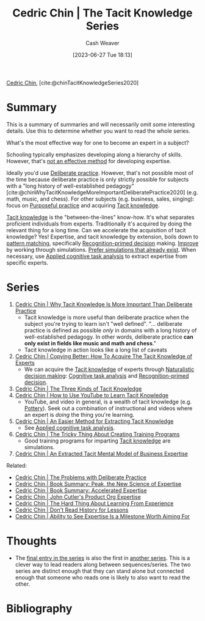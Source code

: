 :PROPERTIES:
:ROAM_REFS: [cite:@chinTacitKnowledgeSeries2020]
:ID:       96c1f65b-0c31-4478-8717-8c33743a9e94
:LAST_MODIFIED: [2023-11-03 Fri 08:30]
:END:
#+title: Cedric Chin | The Tacit Knowledge Series
#+hugo_custom_front_matter: :slug "96c1f65b-0c31-4478-8717-8c33743a9e94"
#+author: Cash Weaver
#+date: [2023-06-27 Tue 18:13]
#+filetags: :reference:

[[id:4c9b1bbf-2a4b-43fa-a266-b559c018d80e][Cedric Chin]], [cite:@chinTacitKnowledgeSeries2020]

* Summary

This is a summary of summaries and will necessarily omit some interesting details. Use this to determine whether you want to read the whole series.

What's the most effective way for one to become an expert in a subject?

Schooling typically emphasizes developing along a hierarchy of skills. However, that's [[id:f7eeed27-4fdb-4ebc-8ac0-8b2c2e58dcbb][not an effective method]] for developing expertise.

Ideally you'd use [[id:a1d74568-61f0-4a01-8aab-184d1b7a9752][Deliberate practice]]. However, that's not possible most of the time because deliberate practice is only strictly possible for subjects with a "long history of well-established pedagogy" [cite:@chinWhyTacitKnowledgeMoreImportantDeliberatePractice2020] (e.g. math, music, and chess). For other subjects (e.g. business, sales, singing): focus on [[id:2bb656cd-6834-4534-95e2-c77df28ffccb][Purposeful practice]] and acquiring [[id:d636dfa7-428d-457c-8db6-15fa61e03bef][Tacit knowledge]].

[[id:d636dfa7-428d-457c-8db6-15fa61e03bef][Tacit knowledge]] is the "between-the-lines" know-how. It's what separates proficient individuals from experts. Traditionally it's acquired by doing the relevant thing for a long time. Can we accelerate the acquisition of tacit knowledge? Yes! Expertise, and tacit knowledge by extension, boils down to [[id:b481f4e5-63b4-4455-8406-49825121b06c][pattern matching]], specifically [[id:4a42aa6f-413f-4144-86df-5c0f0b174777][Recognition-primed decision]] making. [[id:ba1c4d11-bcfa-4844-b65e-2c59fe7a9422][Improve]] by working through simulations. [[id:c8308617-539e-4933-adf1-9b6aab7cb714][Prefer simulations that already exist]]. When necessary, use [[id:31152f53-1769-454c-be11-643a5405eb5d][Applied cognitive task analysis]] to extract expertise from specific experts.

* Series
1. [[id:bcba3e46-9cde-4555-accb-ec73e4f0fc4c][Cedric Chin | Why Tacit Knowledge Is More Important Than Deliberate Practice]]
   - Tacit knowledge is more useful than deliberate practice when the subject you're trying to learn isn't "well defined". "... deliberate practice is defined as possible /only/ in domains with a long history of well-established pedagogy. In other words, deliberate practice *can only exist in fields like music and math and chess*."
   - Tacit knowledge in action looks like a long list of caveats
2. [[id:5a1426bf-c14f-411b-af3e-e21ee56fa8e5][Cedric Chin | Copying Better: How To Acquire The Tacit Knowledge of Experts]]
   - We can acquire the [[id:d636dfa7-428d-457c-8db6-15fa61e03bef][Tacit knowledge]] of experts through [[id:6eb374ad-69aa-476d-b1d8-02714ffc094f][Naturalistic decision making]]: [[id:bd9daffc-f556-4bdc-975e-e35c3c98ebee][Cognitive task analysis]] and [[id:4a42aa6f-413f-4144-86df-5c0f0b174777][Recognition-primed decision]].
3. [[id:6e417a2d-0c14-4057-b022-c89d787e7fd3][Cedric Chin | The Three Kinds of Tacit Knowledge]]
4. [[id:03073c64-f73f-41cf-a961-052d0648740e][Cedric Chin | How to Use YouTube to Learn Tacit Knowledge]]
   - YouTube, and video in general, is a wealth of tacit knowledge (e.g. [[id:eefb478b-2083-4445-884d-755005a26f2f][Pottery]]). Seek out a combination of instructional and videos where an expert is /doing/ the thing you're learning.
5. [[id:112cd568-012c-4eea-b902-53f44907b098][Cedric Chin | An Easier Method for Extracting Tacit Knowledge]]
   - See [[id:31152f53-1769-454c-be11-643a5405eb5d][Applied cognitive task analysis]].
6. [[id:ae72b55b-09aa-4a94-b437-6a746845200d][Cedric Chin | The Tricky Thing About Creating Training Programs]]
   - Good training programs for imparting [[id:d636dfa7-428d-457c-8db6-15fa61e03bef][Tacit knowledge]] are simulations.
7. [[id:731b4023-79ea-4671-9de9-2079008f14df][Cedric Chin | An Extracted Tacit Mental Model of Business Expertise]]

Related:

- [[id:d707680f-f46c-459f-a822-11d8c2beca6c][Cedric Chin | The Problems with Deliberate Practice]]
- [[id:8b2342f4-1514-4a61-9115-235b8572c8fd][Cedric Chin | Book Summary: Peak, the New Science of Expertise]]
- [[id:f7eeed27-4fdb-4ebc-8ac0-8b2c2e58dcbb][Cedric Chin | Book Summary: Accelerated Expertise]]
- [[id:f064b5ef-9576-4957-8882-30ebe383d23d][Cedric Chin | John Cutler's Product Org Expertise]]
- [[id:6e21d350-e098-4a80-a6bf-ccc86c254f28][Cedric Chin | The Hard Thing About Learning From Experience]]
- [[id:a8d74b9a-2871-4384-b1f0-f761e96f1bc4][Cedric Chin | Don't Read History for Lessons]]
- [[id:32a61c32-7208-4f24-8eee-ed8466bde56e][Cedric Chin | Ability to See Expertise Is a Milestone Worth Aiming For]]

* Thoughts

- The [[id:731b4023-79ea-4671-9de9-2079008f14df][final entry in the series]] is also the first in [[id:5e6ac16d-668c-455b-931a-15bc1a482603][another series]]. This is a clever way to lead readers along between sequences/series. The two series are distinct enough that they can stand alone but connected enough that someone who reads one is likely to also want to read the other.

* Flashcards :noexport:

* Bibliography
#+print_bibliography:
